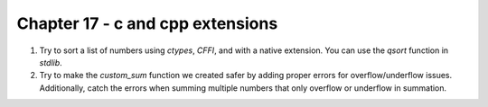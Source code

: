 Chapter 17 - c and cpp extensions
=======================================================================================================================

1. Try to sort a list of numbers using `ctypes`, `CFFI`, and with a native extension. You can use the `qsort` function in `stdlib`.
2. Try to make the `custom_sum` function we created safer by adding proper errors for overflow/underflow issues. Additionally, catch the errors when summing multiple numbers that only overflow or underflow in summation.
